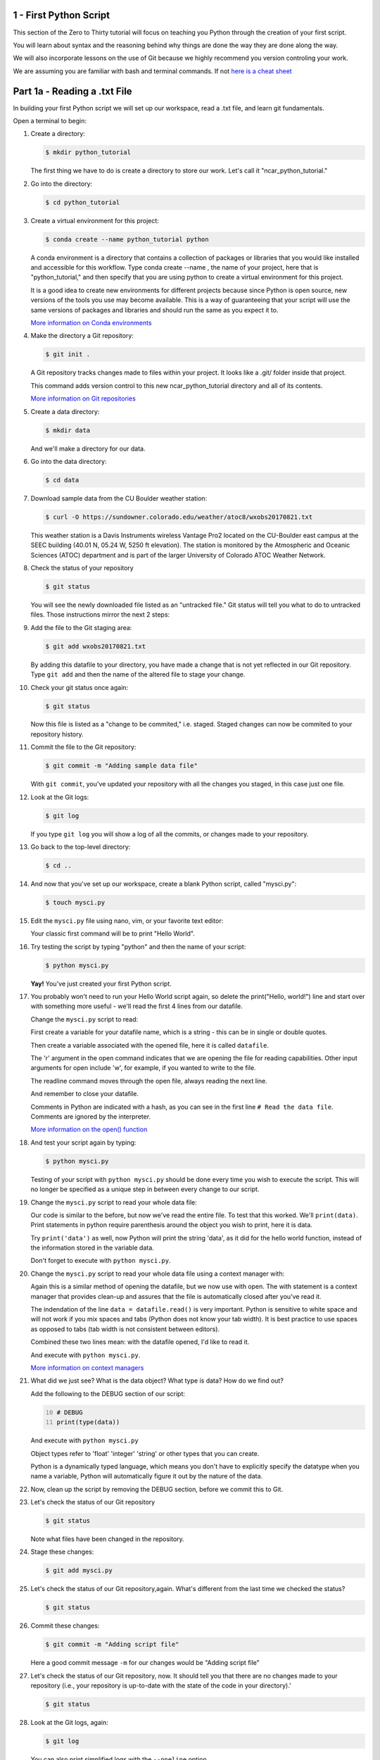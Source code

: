 .. title: part1_a
.. slug: part1_a
.. date: 2020-04-08 14:38:38 UTC-06:00
.. tags: 
.. category: 
.. link: 
.. description: 
.. type: text
.. hidetitle: True

=========================
1 - First Python Script
=========================

This section of the Zero to Thirty tutorial will focus on teaching you Python through the creation of your first script. 

You will learn about syntax and the reasoning behind why things are done the way they are done along the way. 

We will also incorporate lessons on the use of Git because we highly recommend you version controling your work.

We are assuming you are familiar with bash and terminal commands. If not `here is a cheat sheet <https://cheatography.com/davechild/cheat-sheets/linux-command-line/>`_

==============================
Part 1a - Reading a .txt File
==============================

In building your first Python script we will set up our workspace, read a .txt file, and learn git fundamentals.

Open a terminal to begin:

1. Create a directory:

   .. code-block:: bash 

      $ mkdir python_tutorial

   ..

   The first thing we have to do is create a directory to store our work. Let's call it "ncar_python_tutorial."

2. Go into the directory:

   .. code-block:: bash 

      $ cd python_tutorial

3. Create a virtual environment for this project:

   .. code-block:: bash 

     $ conda create --name python_tutorial python
    
   ..

   A conda environment is a directory that contains a collection of packages or libraries that you would like installed and accessible for this workflow. Type conda create --name , the name of your project, here that is "python_tutorial," and then specify that you are using python to create a virtual environment for this project.

   It is a good idea to create new environments for different projects because since Python is open source, new versions of the tools you use may become available. This is a way of guaranteeing that your script will use the same versions of packages and libraries and should run the same as you expect it to.

   `More information on Conda environments <https://docs.conda.io/projects/conda/en/latest/user-guide/tasks/manage-environments.html>`_

4. Make the directory a Git repository:

   .. code-block:: bash 

      $ git init .

   ..

   A Git repository tracks changes made to files within your project. It looks like a .git/ folder inside that project.

   This command adds version control to this new ncar_python_tutorial directory and all of its contents.

   `More information on Git repositories <https://git-scm.com/book/en/v2/Git-Basics-Getting-a-Git-Repository>`_

5. Create a data directory:

   .. code-block:: bash 

      $ mkdir data

   ..

   And we'll make a directory for our data.

6. Go into the data directory:

   .. code-block:: bash 

      $ cd data

7. Download sample data from the CU Boulder weather station:

   .. code-block:: bash 

      $ curl -O https://sundowner.colorado.edu/weather/atoc8/wxobs20170821.txt

   ..

   This weather station is a Davis Instruments wireless Vantage Pro2 located on the CU-Boulder east campus at the SEEC building (40.01 N, 05.24 W, 5250 ft elevation). The station is monitored by the Atmospheric and Oceanic Sciences (ATOC) department and is part of the larger University of Colorado ATOC Weather Network.

8. Check the status of your repository

   .. code-block:: bash 

      $ git status

   ..

   You will see the newly downloaded file listed as an "untracked file." Git status will tell you what to do to untracked files. Those instructions mirror the next 2 steps:

9. Add the file to the Git staging area:

   .. code-block:: bash 

      $ git add wxobs20170821.txt

   ..

   By adding this datafile to your directory, you have made a change that is not yet reflected in our Git repository. Type ``git add`` and then the name of the altered file to stage your change.

10. Check your git status once again:

    .. code-block:: bash 

       $ git status

    ..

    Now this file is listed as a "change to be commited," i.e. staged. Staged changes can now be commited to your repository history.

11. Commit the file to the Git repository:

    .. code-block:: bash 

       $ git commit -m "Adding sample data file"

    ..

    With ``git commit``, you've updated your repository with all the changes you staged, in this case just one file.

12. Look at the Git logs:

    .. code-block:: bash 

       $ git log

    ..

    If you type ``git log`` you will show a log of all the commits, or changes made to your repository.

13. Go back to the top-level directory:

    .. code-block:: bash 

       $ cd ..

    ..

14. And now that you've set up our workspace, create a blank Python script, called "mysci.py":

    .. code-block:: bash 

       $ touch mysci.py

    ..

15. Edit the ``mysci.py`` file using nano, vim, or your favorite text editor:

    .. code-block:: python
       :linenos:

       print("Hello, world!")

    ..

    Your classic first command will be to print "Hello World".

16. Try testing the script by typing "python" and then the name of your script:

    .. code-block:: bash 

       $ python mysci.py

    ..

    **Yay!** You've just created your first Python script.


17. You probably won't need to run your Hello World script again, so delete the print("Hello, world!") line and start over with something more useful - we'll read the first 4 lines from our datafile.

    Change the ``mysci.py`` script to read:

    .. code-block:: python
       :linenos:

       # Read the data file
       filename = "data/wxobs20170821.txt"
       datafile = open(filename, 'r')

       print(datafile.readline())
       print(datafile.readline())
       print(datafile.readline())
       print(datafile.readline())

       datafile.close()

    ..

    First create a variable for your datafile name, which is a string - this can be in single or double quotes.

    Then create a variable associated with the opened file, here it is called ``datafile``.

    The 'r' argument in the open command indicates that we are opening the file for reading capabilities. Other input arguments for open include 'w', for example, if you wanted to write to the file.

    The readline command moves through the open file, always reading the next line.

    And remember to close your datafile.

    Comments in Python are indicated with a hash, as you can see in the first line ``# Read the data file``. Comments are ignored by the interpreter.

    `More information on the open() function <https://docs.python.org/3/library/functions.html#open>`_

18. And test your script again by typing:

    .. code-block:: bash 

       $ python mysci.py

    ..

    Testing of your script with ``python mysci.py`` should be done every time you wish to execute the script. This will no longer be specified as a unique step in between every change to our script.

19. Change the ``mysci.py`` script to read your whole data file:

    .. code-block:: python
       :linenos:

       # Read the data file
       filename = "data/wxobs20170821.txt"
       datafile = open(filename, 'r')
      
       data = datafile.read()
      
       datafile.close()

       # DEBUG
       print(data)
       print('data')

    ..

    Our code is similar to the before, but now we've read the entire file. To test that this worked. We'll ``print(data)``. Print statements in python require parenthesis around the object you wish to print, here it is data.

    Try ``print('data')`` as well, now Python will print the string 'data', as it did for the hello world function, instead of the information stored in the variable data.

    Don't forget to execute with ``python mysci.py``.

20. Change the ``mysci.py`` script to read your whole data file using a context manager with:

    .. code-block:: python
       :linenos:

       # Read the data file
       filename = "data/wxobs20170821.txt"
       with open(filename, 'r') as datafile:
          data = datafile.read()

       # DEBUG
       print(data)

    ..

    Again this is a similar method of opening the datafile, but we now use with open. The with statement is a context manager that provides clean-up and assures that the file is automatically closed after you've read it.

    The indendation of the line ``data = datafile.read()`` is very important. Python is sensitive to white space and will not work if you mix spaces and tabs (Python does not know your tab width). It is best practice to use spaces as opposed to tabs (tab width is not consistent between editors).

    Combined these two lines mean: with the datafile opened, I'd like to read it.

    And execute with ``python mysci.py``.

    `More information on context managers <https://book.pythontips.com/en/latest/context_managers.html>`_

21. What did we just see? What is the data object? What type is data? How do we find out?

    Add the following to the DEBUG section of our script:

    .. code:: python 
       :number-lines: 10

       # DEBUG
       print(type(data))

    ..

    And execute with ``python mysci.py``

    Object types refer to 'float' 'integer' 'string' or other types that you can create.

    Python is a dynamically typed language, which means you don't have to explicitly specify the datatype when you name a variable, Python will automatically figure it out by the nature of the data.

22. Now, clean up the script by removing the DEBUG section, before we commit this to Git.


23. Let's check the status of our Git repository

    .. code-block:: bash 

       $ git status

    ..

    Note what files have been changed in the repository.

24. Stage these changes:

    .. code-block:: bash 

       $ git add mysci.py

    ..

25. Let's check the status of our Git repository,again. What's different from the last time we checked the status?

    .. code-block:: bash 

       $ git status

    ..

26. Commit these changes:

    .. code-block:: bash 

       $ git commit -m "Adding script file"

    ..

    Here a good commit message ``-m`` for our changes would be "Adding script file"

27. Let's check the status of our Git repository, now. It should tell you that there are no changes made to your repository (i.e., your repository is up-to-date with the state of the code in your directory).'

    .. code-block:: bash 

       $ git status

    ..

28. Look at the Git logs, again:

    .. code-block:: bash 

       $ git log

    ..

    You can also print simplified logs with the ``--oneline`` option.


-----

That concludes the first lesson of this virtual tutorial.

In this section you set up a workspace by creating your directory, conda environment, and git repository. You downloaded a .txt file and read it using the Python commands of ``open()``, ``readline()``, ``read()``, ``close()``, and ``print()``, as well as the context manager ``with``. You should be familiar with the ``str`` datatype. You also used fundamental git commands such as ``git init``, ``git status``, ``git add``, ``git commit``, and ``git logs``.

-----

Suggested resources:

- `Conda environments <https://docs.conda.io/projects/conda/en/latest/user-guide/tasks/manage-environments.html>`_
- `Git repositories <https://git-scm.com/book/en/v2/Git-Basics-Getting-a-Git-Repository>`_
- `The open() function <https://docs.python.org/3/library/functions.html#open>`_
- `Context managers <https://book.pythontips.com/en/latest/context_managers.html>`_

-----

Previous: `Tutorial Requirements & Installation<link://slug/part1_b>`_
Next: `First Python Script- Creating a Data Directory <link://slug/part1_b>`_


